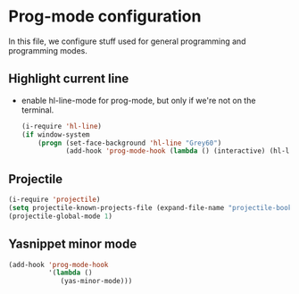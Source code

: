 * Prog-mode configuration

  In this file, we configure stuff used for general programming and programming modes.

** Highlight current line
   - enable hl-line-mode for prog-mode, but only if we're not on the terminal.
     #+begin_src emacs-lisp
       (i-require 'hl-line)
       (if window-system
           (progn (set-face-background 'hl-line "Grey60")
                  (add-hook 'prog-mode-hook (lambda () (interactive) (hl-line-mode 1)))))

     #+end_src

** Projectile
   #+begin_src emacs-lisp
     (i-require 'projectile)
     (setq projectile-known-projects-file (expand-file-name "projectile-bookmarks.eld" var-dir))
     (projectile-global-mode 1)
   #+end_src

** Yasnippet minor mode
   #+begin_src emacs-lisp
     (add-hook 'prog-mode-hook
               '(lambda ()
                  (yas-minor-mode)))
   #+end_src

